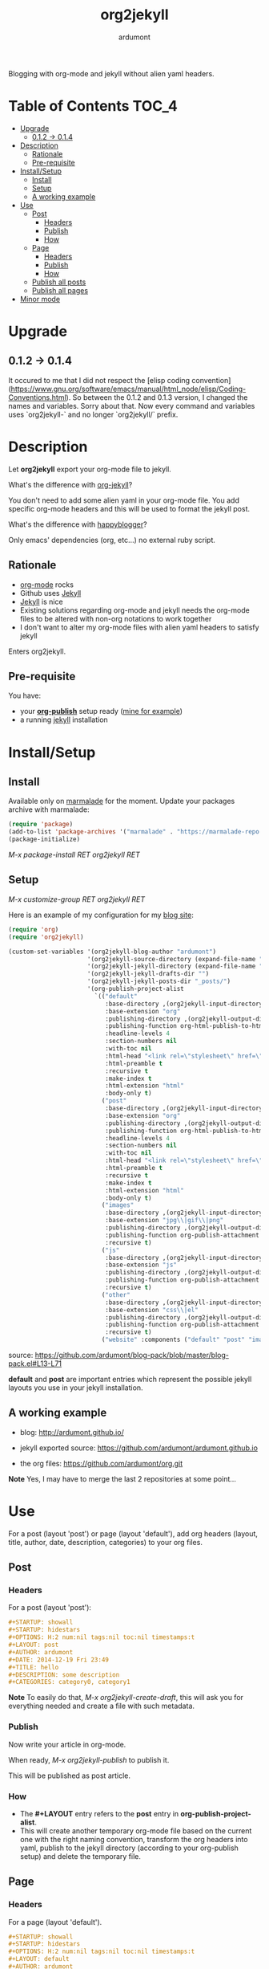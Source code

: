 #+title: org2jekyll
#+author: ardumont

[[https://travis-ci.org/ardumont/org2jekyll][https://travis-ci.org/ardumont/org2jekyll.svg]]

Blogging with org-mode and jekyll without alien yaml headers.

* Table of Contents                                                     :TOC_4:
 - [[#upgrade][Upgrade]]
     - [[#012---014][0.1.2 -> 0.1.4]]
 - [[#description][Description]]
     - [[#rationale][Rationale]]
     - [[#pre-requisite][Pre-requisite]]
 - [[#installsetup][Install/Setup]]
     - [[#install][Install]]
     - [[#setup][Setup]]
     - [[#a-working-example][A working example]]
 - [[#use][Use]]
     - [[#post][Post]]
         - [[#headers][Headers]]
         - [[#publish][Publish]]
         - [[#how][How]]
     - [[#page][Page]]
         - [[#headers][Headers]]
         - [[#publish][Publish]]
         - [[#how][How]]
     - [[#publish-all-posts][Publish all posts]]
     - [[#publish-all-pages][Publish all pages]]
 - [[#minor-mode][Minor mode]]

* Upgrade

** 0.1.2 -> 0.1.4

It occured to me that I did not respect the [elisp coding convention](https://www.gnu.org/software/emacs/manual/html_node/elisp/Coding-Conventions.html).
So between the 0.1.2 and 0.1.3 version, I changed the names and variables. Sorry about that.
Now every command and variables uses `org2jekyll-` and no longer `org2jekyll/` prefix.

* Description

Let *org2jekyll* export your org-mode file to jekyll.

What's the difference with [[https://github.com/juanre/org-jekyll][org-jekyll]]?

You don't need to add some alien yaml in your org-mode file.
You add specific org-mode headers and this will be used to format the jekyll post.

What's the difference with [[https://github.com/bmaland/happyblogger][happyblogger]]?

Only emacs' dependencies (org, etc...) no external ruby script.

** Rationale

- [[http://orgmode.org/][org-mode]] rocks
- Github uses [[http://jekyllrb.com/][Jekyll]]
- [[http://jekyllrb.com/][Jekyll]] is nice
- Existing solutions regarding org-mode and jekyll needs the org-mode files to be altered with non-org notations to work together
- I don't want to alter my org-mode files with alien yaml headers to satisfy jekyll

Enters org2jekyll.

** Pre-requisite

You have:
- your [[http://orgmode.org/worg/org-tutorials/org-publish-html-tutorial.html][*org-publish*]] setup ready ([[https://github.com/ardumont/blog-pack/blob/master/blog-pack.el#L13-L71][mine for example]])
- a running [[http://github.com/mojombo/jekyll][jekyll]] installation

* Install/Setup

** Install

Available only on [[https://marmalade-repo.org/][marmalade]] for the moment.
Update your packages archive with marmalade:

#+begin_src emacs-lisp
(require 'package)
(add-to-list 'package-archives '("marmalade" . "https://marmalade-repo.org/packages") t)
(package-initialize)
#+end_src

/M-x package-install RET org2jekyll RET/

** Setup

/M-x customize-group RET org2jekyll RET/

Here is an example of my configuration for my [[http://ardumont.github.io/][blog site]]:
#+begin_src emacs-lisp
(require 'org)
(require 'org2jekyll)

(custom-set-variables '(org2jekyll-blog-author "ardumont")
                      '(org2jekyll-source-directory (expand-file-name "~/org/"))
                      '(org2jekyll-jekyll-directory (expand-file-name "~/public_html/"))
                      '(org2jekyll-jekyll-drafts-dir "")
                      '(org2jekyll-jekyll-posts-dir "_posts/")
                      '(org-publish-project-alist
                        `(("default"
                           :base-directory ,(org2jekyll-input-directory)
                           :base-extension "org"
                           :publishing-directory ,(org2jekyll-output-directory)
                           :publishing-function org-html-publish-to-html
                           :headline-levels 4
                           :section-numbers nil
                           :with-toc nil
                           :html-head "<link rel=\"stylesheet\" href=\"./css/style.css\" type=\"text/css\"/>"
                           :html-preamble t
                           :recursive t
                           :make-index t
                           :html-extension "html"
                           :body-only t)
                          ("post"
                           :base-directory ,(org2jekyll-input-directory)
                           :base-extension "org"
                           :publishing-directory ,(org2jekyll-output-directory org2jekyll-jekyll-posts-dir)
                           :publishing-function org-html-publish-to-html
                           :headline-levels 4
                           :section-numbers nil
                           :with-toc nil
                           :html-head "<link rel=\"stylesheet\" href=\"./css/style.css\" type=\"text/css\"/>"
                           :html-preamble t
                           :recursive t
                           :make-index t
                           :html-extension "html"
                           :body-only t)
                          ("images"
                           :base-directory ,(org2jekyll-input-directory "img")
                           :base-extension "jpg\\|gif\\|png"
                           :publishing-directory ,(org2jekyll-output-directory "img")
                           :publishing-function org-publish-attachment
                           :recursive t)
                          ("js"
                           :base-directory ,(org2jekyll-input-directory "js")
                           :base-extension "js"
                           :publishing-directory ,(org2jekyll-output-directory "js")
                           :publishing-function org-publish-attachment
                           :recursive t)
                          ("other"
                           :base-directory ,(org2jekyll-input-directory "css")
                           :base-extension "css\\|el"
                           :publishing-directory ,(org2jekyll-output-directory "css")
                           :publishing-function org-publish-attachment
                           :recursive t)
                          ("website" :components ("default" "post" "images" "js" "css")))))
#+end_src
source: https://github.com/ardumont/blog-pack/blob/master/blog-pack.el#L13-L71

*default* and *post* are important entries which represent the possible jekyll layouts you use in your jekyll installation.

** A working example

- blog: [[http://ardumont.github.io/]]

- jekyll exported source: https://github.com/ardumont/ardumont.github.io

- the org files: https://github.com/ardumont/org.git

*Note* Yes, I may have to merge the last 2 repositories at some point...

* Use

For a post (layout 'post') or page (layout 'default'), add org headers (layout, title, author, date, description, categories) to your org files.

** Post

*** Headers

For a post (layout 'post'):

#+begin_src org
#+STARTUP: showall
#+STARTUP: hidestars
#+OPTIONS: H:2 num:nil tags:nil toc:nil timestamps:t
#+LAYOUT: post
#+AUTHOR: ardumont
#+DATE: 2014-12-19 Fri 23:49
#+TITLE: hello
#+DESCRIPTION: some description
#+CATEGORIES: category0, category1
#+end_src

*Note*
To easily do that, /M-x org2jekyll-create-draft/, this will ask you for everything needed and create a file with such metadata.

*** Publish

Now write your article in org-mode.

When ready, /M-x org2jekyll-publish/ to publish it.

This will be published as post article.

*** How

- The *#+LAYOUT* entry refers to the *post* entry in *org-publish-project-alist*.
- This will create another temporary org-mode file based on the current one with the right naming convention, transform the org headers into yaml, publish to the jekyll directory (according to your org-publish setup) and delete the temporary file.

** Page

*** Headers

For a page (layout 'default').

#+begin_src org
#+STARTUP: showall
#+STARTUP: hidestars
#+OPTIONS: H:2 num:nil tags:nil toc:nil timestamps:t
#+LAYOUT: default
#+AUTHOR: ardumont
#+DATE: 2014-12-19 Fri 23:49
#+TITLE: hello
#+DESCRIPTION: some description
#+CATEGORIES: some-category
#+end_src

*Note*
To easily do that, /M-x org2jekyll-create-draft/, this will ask you for everything needed and create a file with such metadata.

Now create your article and publish it when ready /M-x org2jekyll-publish/.

*** Publish

Write your page.
When ready, /M-x org2jekyll-publish/ to publish it.

*** How

- The *#+LAYOUT* entry refers to the *default* entry in *org-publish-project-alist*.
- This will update the current org-mode with the necessary yaml and publish to the jekyll directory (according to your org-publish setup), then revert back to your normal org-mode file.

** Publish all posts

/M-x org2jekyll-publish-posts/

Depending on your org-publish configuration and org2jekll, this will compulse the list of org-mode posts (*#+LAYOUT* with 'post' value) and publish them.

** Publish all pages

/M-x org2jekyll-publish-pages/

Depending on your org-publish configuration and org2jekll, this will compulse the list of org-mode pages (*#+LAYOUT* with 'default value) and publish them.

* Minor mode

org2jekyll proposes you a minor with the following default binding:
#+begin_src emacs-lisp
(setq org2jekyll-mode-map
      (let ((map (make-sparse-keymap)))
        (define-key map (kbd "C-c . n") 'org2jekyll-create-draft)
        (define-key map (kbd "C-c . p") 'org2jekyll-publish-post)
        (define-key map (kbd "C-c . P") 'org2jekyll-publish-posts)
        (define-key map (kbd "C-c . l") 'org2jekyll-list-posts)
        (define-key map (kbd "C-c . d") 'org2jekyll-list-drafts)
        map))
#+end_src

*Note* [[https://www.gnu.org/software/emacs/manual/html_node/elisp/Key-Binding-Conventions.html#Key-Binding-Conventions][Respecting the default minor mode convention for binding]]

To (de)activate this in an org file: /M-x org2jekyll-mode/

As usual, you can use emacs' power to setup your own bindings.

